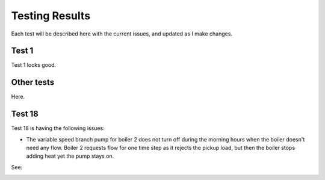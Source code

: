 ***************
Testing Results
***************

Each test will be described here with the current issues, and updated as I make changes.

Test 1
------

Test 1 looks good.

Other tests
-----------

Here.

Test 18
-------

Test 18 is having the following issues:

* The variable speed branch pump for boiler 2 does not turn off during the morning hours when the boiler doesn't need any flow.  Boiler 2 requests flow for one time step as it rejects the pickup load, but then the boiler stops adding heat yet the pump stays on.

See:

.. image:: test18.png
